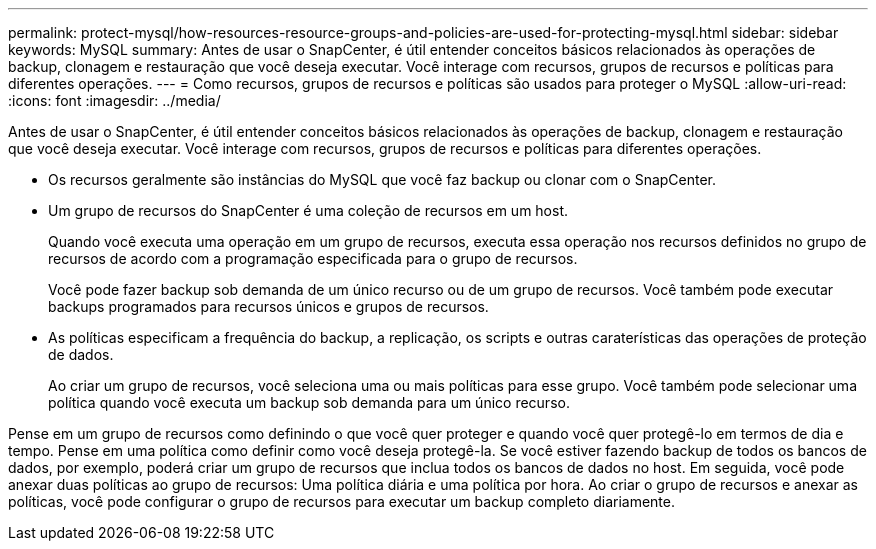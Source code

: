 ---
permalink: protect-mysql/how-resources-resource-groups-and-policies-are-used-for-protecting-mysql.html 
sidebar: sidebar 
keywords: MySQL 
summary: Antes de usar o SnapCenter, é útil entender conceitos básicos relacionados às operações de backup, clonagem e restauração que você deseja executar. Você interage com recursos, grupos de recursos e políticas para diferentes operações. 
---
= Como recursos, grupos de recursos e políticas são usados para proteger o MySQL
:allow-uri-read: 
:icons: font
:imagesdir: ../media/


[role="lead"]
Antes de usar o SnapCenter, é útil entender conceitos básicos relacionados às operações de backup, clonagem e restauração que você deseja executar. Você interage com recursos, grupos de recursos e políticas para diferentes operações.

* Os recursos geralmente são instâncias do MySQL que você faz backup ou clonar com o SnapCenter.
* Um grupo de recursos do SnapCenter é uma coleção de recursos em um host.
+
Quando você executa uma operação em um grupo de recursos, executa essa operação nos recursos definidos no grupo de recursos de acordo com a programação especificada para o grupo de recursos.

+
Você pode fazer backup sob demanda de um único recurso ou de um grupo de recursos. Você também pode executar backups programados para recursos únicos e grupos de recursos.

* As políticas especificam a frequência do backup, a replicação, os scripts e outras caraterísticas das operações de proteção de dados.
+
Ao criar um grupo de recursos, você seleciona uma ou mais políticas para esse grupo. Você também pode selecionar uma política quando você executa um backup sob demanda para um único recurso.



Pense em um grupo de recursos como definindo o que você quer proteger e quando você quer protegê-lo em termos de dia e tempo. Pense em uma política como definir como você deseja protegê-la. Se você estiver fazendo backup de todos os bancos de dados, por exemplo, poderá criar um grupo de recursos que inclua todos os bancos de dados no host. Em seguida, você pode anexar duas políticas ao grupo de recursos: Uma política diária e uma política por hora. Ao criar o grupo de recursos e anexar as políticas, você pode configurar o grupo de recursos para executar um backup completo diariamente.

